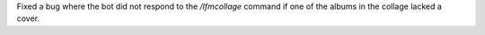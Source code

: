 Fixed a bug where the bot did not respond to the `/lfmcollage` command if one of the albums in the collage lacked a cover.
